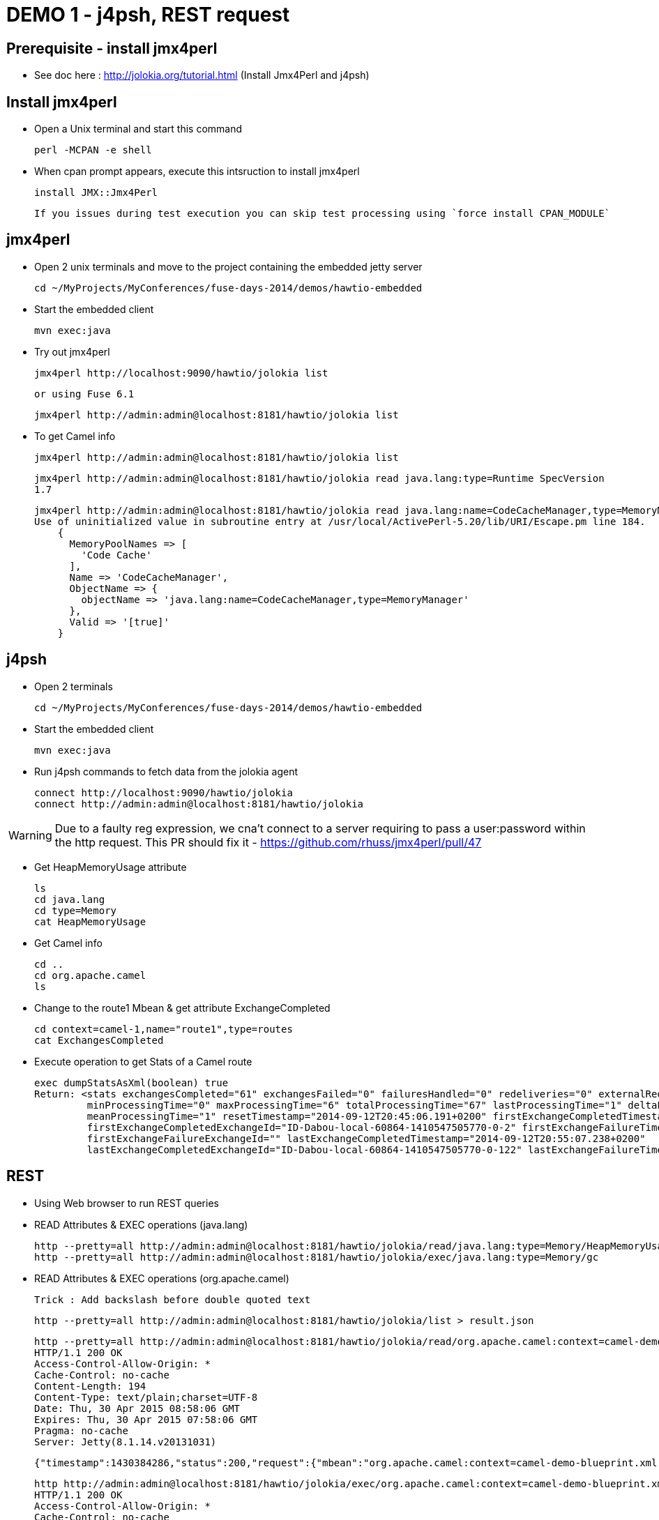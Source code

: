 # DEMO 1 - j4psh, REST request

## Prerequisite - install jmx4perl

* See doc here : http://jolokia.org/tutorial.html (Install Jmx4Perl and j4psh)

## Install jmx4perl

* Open a Unix terminal and start this command

  perl -MCPAN -e shell

* When cpan prompt appears, execute this intsruction to install jmx4perl

  install JMX::Jmx4Perl
  
  If you issues during test execution you can skip test processing using `force install CPAN_MODULE`
  
## jmx4perl

* Open 2 unix terminals and move to the project containing the embedded jetty server

  cd ~/MyProjects/MyConferences/fuse-days-2014/demos/hawtio-embedded
  
* Start the embedded client
  
  mvn exec:java
      
* Try out jmx4perl

  jmx4perl http://localhost:9090/hawtio/jolokia list
  
  or using Fuse 6.1
  
  jmx4perl http://admin:admin@localhost:8181/hawtio/jolokia list
  
* To get Camel info 
  
  jmx4perl http://admin:admin@localhost:8181/hawtio/jolokia list
  
  jmx4perl http://admin:admin@localhost:8181/hawtio/jolokia read java.lang:type=Runtime SpecVersion
  1.7
  
  jmx4perl http://admin:admin@localhost:8181/hawtio/jolokia read java.lang:name=CodeCacheManager,type=MemoryManager
  Use of uninitialized value in subroutine entry at /usr/local/ActivePerl-5.20/lib/URI/Escape.pm line 184.
      {
        MemoryPoolNames => [
          'Code Cache'
        ],
        Name => 'CodeCacheManager',
        ObjectName => {
          objectName => 'java.lang:name=CodeCacheManager,type=MemoryManager'
        },
        Valid => '[true]'
      }

## j4psh

* Open 2 terminals

    cd ~/MyProjects/MyConferences/fuse-days-2014/demos/hawtio-embedded

* Start the embedded client

    mvn exec:java

* Run j4psh commands to fetch data from the jolokia agent

    connect http://localhost:9090/hawtio/jolokia
    connect http://admin:admin@localhost:8181/hawtio/jolokia
    
WARNING: Due to a faulty reg expression, we cna't connect to a server requiring to pass a user:password within the http request. This PR should fix it - https://github.com/rhuss/jmx4perl/pull/47    

* Get HeapMemoryUsage attribute

    ls
    cd java.lang
    cd type=Memory
    cat HeapMemoryUsage

* Get Camel info

    cd ..
    cd org.apache.camel
    ls

* Change to the route1 Mbean & get attribute ExchangeCompleted

    cd context=camel-1,name="route1",type=routes
    cat ExchangesCompleted

*  Execute operation to get Stats of a Camel route

    exec dumpStatsAsXml(boolean) true
    Return: <stats exchangesCompleted="61" exchangesFailed="0" failuresHandled="0" redeliveries="0" externalRedeliveries="0"
             minProcessingTime="0" maxProcessingTime="6" totalProcessingTime="67" lastProcessingTime="1" deltaProcessingTime="0"
             meanProcessingTime="1" resetTimestamp="2014-09-12T20:45:06.191+0200" firstExchangeCompletedTimestamp="2014-09-12T20:45:07.218+0200"
             firstExchangeCompletedExchangeId="ID-Dabou-local-60864-1410547505770-0-2" firstExchangeFailureTimestamp=""
             firstExchangeFailureExchangeId="" lastExchangeCompletedTimestamp="2014-09-12T20:55:07.238+0200"
             lastExchangeCompletedExchangeId="ID-Dabou-local-60864-1410547505770-0-122" lastExchangeFailureTimestamp="" lastExchangeFailureExchangeId=""/>

## REST

* Using Web browser to run REST queries

* READ Attributes & EXEC operations (java.lang)

    http --pretty=all http://admin:admin@localhost:8181/hawtio/jolokia/read/java.lang:type=Memory/HeapMemoryUsage/used
    http --pretty=all http://admin:admin@localhost:8181/hawtio/jolokia/exec/java.lang:type=Memory/gc

* READ Attributes & EXEC operations (org.apache.camel)

    Trick : Add backslash before double quoted text
    
    http --pretty=all http://admin:admin@localhost:8181/hawtio/jolokia/list > result.json

    http --pretty=all http://admin:admin@localhost:8181/hawtio/jolokia/read/org.apache.camel:context=camel-demo-blueprint.xml,name=\"route3\",type=routes/ExchangesCompleted/
    HTTP/1.1 200 OK
    Access-Control-Allow-Origin: *
    Cache-Control: no-cache
    Content-Length: 194
    Content-Type: text/plain;charset=UTF-8
    Date: Thu, 30 Apr 2015 08:58:06 GMT
    Expires: Thu, 30 Apr 2015 07:58:06 GMT
    Pragma: no-cache
    Server: Jetty(8.1.14.v20131031)

    {"timestamp":1430384286,"status":200,"request":{"mbean":"org.apache.camel:context=camel-demo-blueprint.xml,name=\"route3\",type=routes","attribute":"ExchangesCompleted","type":"read"},"value":0}

    http http://admin:admin@localhost:8181/hawtio/jolokia/exec/org.apache.camel:context=camel-demo-blueprint.xml,name=\"route3\",type=routes/dumpStatsAsXml\(boolean\)/true
    HTTP/1.1 200 OK
    Access-Control-Allow-Origin: *
    Cache-Control: no-cache
    Content-Length: 967
    Content-Type: text/plain;charset=UTF-8
    Date: Thu, 30 Apr 2015 09:16:30 GMT
    Expires: Thu, 30 Apr 2015 08:16:30 GMT
    Pragma: no-cache
    Server: Jetty(8.1.14.v20131031)

    {"timestamp":1430385390,"status":200,"request":{"operation":"dumpStatsAsXml(boolean)","mbean":"org.apache.camel:context=camel-demo-blueprint.xml,name=\"route3\",type=routes","arguments":["true"],"type":"exec"},"value":"<stats exchangesCompleted=\"0\" exchangesFailed=\"426\" failuresHandled=\"0\" redeliveries=\"0\" externalRedeliveries=\"0\" minProcessingTime=\"0\" maxProcessingTime=\"0\" totalProcessingTime=\"0\" lastProcessingTime=\"0\" deltaProcessingTime=\"0\" meanProcessingTime=\"0\" resetTimestamp=\"2015-04-30T10:41:00.577+0200\" firstExchangeCompletedTimestamp=\"\" firstExchangeCompletedExchangeId=\"\" firstExchangeFailureTimestamp=\"2015-04-30T10:41:01.594+0200\" firstExchangeFailureExchangeId=\"ID-dabou-local-49325-1430383026073-1-2\" lastExchangeCompletedTimestamp=\"\" lastExchangeCompletedExchangeId=\"\" lastExchangeFailureTimestamp=\"2015-04-30T11:16:27.838+0200\" lastExchangeFailureExchangeId=\"ID-dabou-local-49325-1430383026073-1-852\"\/>"}

# DEMO 2 - Embedded Hawtio

* Open 2 terminals

    cd /Users/chmoulli/MyProjects/conferences/fuse-days-2014/demos/hawtio-embedded

* Start the embedded client

    mvn exec:java

* Show and explain the code :

  ** Resource path --> WAR
  ** Add a simple camel project
  ** Explain various variables
  ** Show the preferences, logs, jmx tree

* Open a second terminal
* cd to JBoss Fuse
      cd /Users/chmoulli/Fuse/Fuse-servers/jboss-fuse-6.1.0.redhat-379/bin
      ./karaf
* Verify that JBoss Fuse is working
* Demonstrate remote control

# DEMO 3 - Tomcat (Perhaps not required)

* Open a terminal
* Change to Tomcat Directory

  cd /Users/chmoulli/MyApplications/apache-tomcat-7.0.35/bin
  ./startup.sh

* Open browser : http://localhost:8080/
* Show the Tomcat Plugin & JMX Mbean

# Demo 4 - WIKI & GIT

* Open a Unix terminal

    cd /Users/chmoulli/MyProjects/conferences/fuse-days-2014/demos/hawtio-embedded

* Start the embedded client

    mvn exec:java

* Show Wiki
** Create a markdown document
** Do some modifications
**


# DEMO x - NOT USED

## Prerequisite - install jmx4perl

* See doc here : http://jolokia.org/tutorial.html (Install Jmx4Perl and j4psh)

## Demo

* Open 2 terminals
* cd /Users/chmoulli/MyProjects/conferences/fuse-days-2014/demos/hawtio-embedded
* Start the embedded client
    mvn exec:java

* Run this jmx4perl command to fetch all the JMX data from your jolokia agent
* To get the info about the JVM

    jmx4perl http://localhost:9090/hawtio/jolokia

    jmx4perl http://localhost:9090/hawtio/jolokia read java.lang:type=Memory HeapMemoryUsage

* List all MBeans

    jmx4perl http://localhost:9090/hawtio/jolokia list